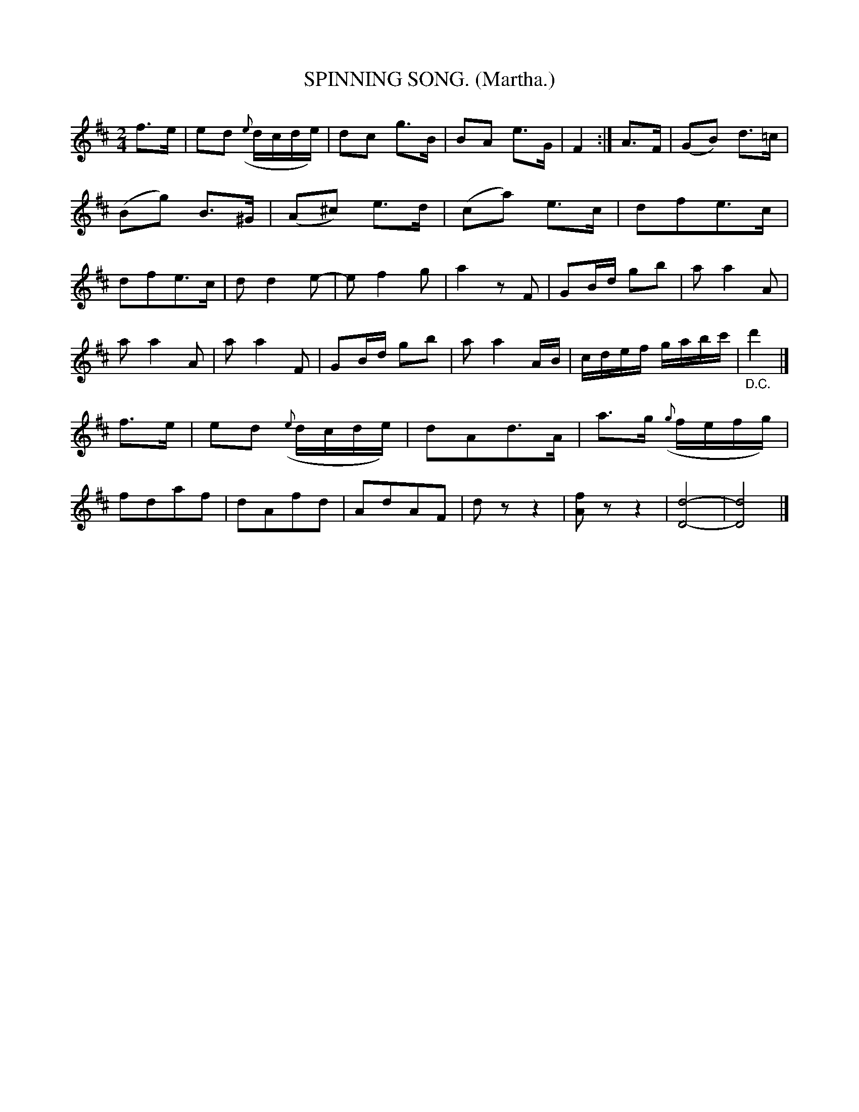 X: 4338
T: SPINNING SONG. (Martha.)
%R: air, polka, march
B: James Kerr "Merry Melodies" v.4 p.35 #338
Z: 2016 John Chambers <jc:trillian.mit.edu>
M: 2/4
L: 1/16
K: D
%%slurgraces yes
%%graceslurs yes
f3e |\
e2d2 ({e}dcde) | d2c2 g3B |\
B2A2 e3G | F4 :|\
A3F |\
(G2B2) d3=c | (B2g2) B3^G |\
(A2^c2) e3d | (c2a2) e3c |\
d2f2e3c | d2f2e3c |\
d2d4e2- | e2f4g2 |\
a4 z2F2 | G2Bd g2b2 |\
a2a4A2 |
a2a4 A2 |\
a2a4 F2 | G2Bd g2b2 |\
a2a4AB | cdef gabc' |\
"_D.C."d'4 |]\
f3e |\
e2d2 ({e}dcde) | d2A2d3A |\
a3g ({g}fefg) | f2d2a2f2 |\
d2A2f2d2 | A2d2A2F2 |\
d2z2z4 | [f2A2]z2z4 |\
[d8-D8-] | [d8D8] |]
